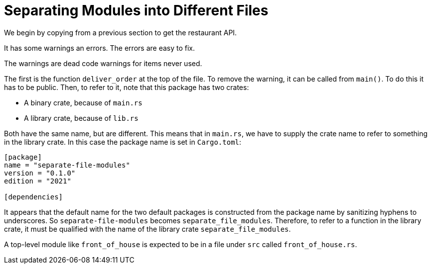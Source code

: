 = Separating Modules into Different Files
:source-highlighter: highlight.js

We begin by copying from a previous section to get the restaurant API.

It has some warnings an errors. 
The errors are easy to fix.

The warnings are dead code warnings for items never used.

The first is the function `deliver_order` at the top of the file.
To remove the warning, it can be called from `main()`.
To do this it has to be public.
Then, to refer to it, note that this package has two crates:

- A binary crate, because of `main.rs`
- A library crate, because of `lib.rs`

Both have the same name, but are different.
This means that in `main.rs`, we have to supply the crate name to refer
to something in the library crate. In this case the package name is set
in `Cargo.toml`:

[source,toml]
----
[package]
name = "separate-file-modules"
version = "0.1.0"
edition = "2021"

[dependencies]

----
It appears that the default name  for the two default packages is 
constructed from the package name by sanitizing hyphens to underscores.
So `separate-file-modules` becomes `separate_file_modules`.
Therefore, to refer to a function in the library crate, it must be
qualified with the name of the library crate `separate_file_modules`.

A top-level module like `front_of_house` is expected to be in a file
under `src` called `front_of_house.rs`.